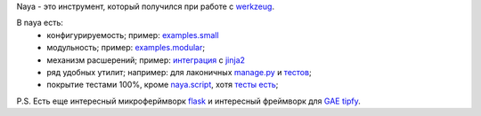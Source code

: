 Naya - это инструмент, который получился при работе с werkzeug_.

В naya есть:
 - конфигурируемость; пример: `examples.small <http://github.com/naspeh/naya/blob/master/examples/small/__init__.py>`_
 - модульность; пример: `examples.modular <http://github.com/naspeh/naya/tree/master/examples/modular>`_;
 - механизм расшерений; пример: `интеграция <http://github.com/naspeh/naya/blob/master/naya/jinja.py>`_ с jinja2_
 - ряд удобных утилит; например: для лаконичных `manage.py <http://github.com/naspeh/naya/blob/master/manage.py>`_ и `тестов <http://github.com/naspeh/naya/blob/master/tests/test_examples/test_small.py>`_;
 - покрытие тестами 100%, кроме `naya.script <http://github.com/naspeh/naya/blob/master/naya/script.py>`_, хотя `тесты есть <http://github.com/naspeh/naya/blob/master/tests/test_script.py>`_;


P.S. Есть еще интересный микроферймворк flask_ и интересный фреймворк для `GAE <http://code.google.com/intl/ru/appengine/>`_ tipfy_.

.. _flask: http://flask.pocoo.org/
.. _tipfy: http://www.tipfy.org/
.. _werkzeug: http://werkzeug.pocoo.org/
.. _jinja2: http://jinja.pocoo.org/
